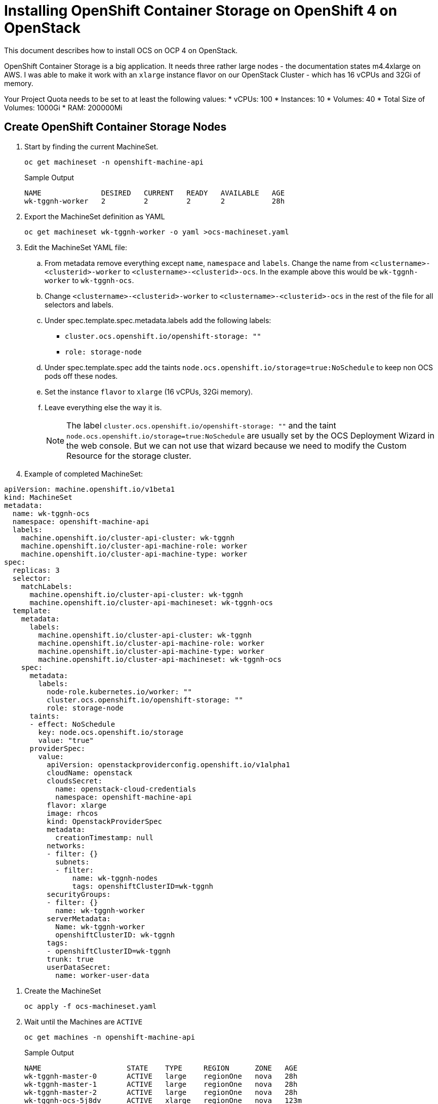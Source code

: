 = Installing OpenShift Container Storage on OpenShift 4 on OpenStack

This document describes how to install OCS on OCP 4 on OpenStack.

OpenShift Container Storage is a big application. It needs three rather large nodes - the documentation states m4.4xlarge on AWS. I was able to make it work with an `xlarge` instance flavor on our OpenStack Cluster - which has 16 vCPUs and 32Gi of memory.

Your Project Quota needs to be set to at least the following values:
* vCPUs: 100
* Instances: 10
* Volumes: 40
* Total Size of Volumes: 1000Gi
* RAM: 200000Mi

== Create OpenShift Container Storage Nodes

. Start by finding the current MachineSet.
+
[source,sh]
----
oc get machineset -n openshift-machine-api
----
+
.Sample Output
[source,texinfo]
----
NAME              DESIRED   CURRENT   READY   AVAILABLE   AGE
wk-tggnh-worker   2         2         2       2           28h
----

. Export the MachineSet definition as YAML
+
[source,sh]
----
oc get machineset wk-tggnh-worker -o yaml >ocs-machineset.yaml
----

. Edit the MachineSet YAML file:
.. From metadata remove everything except `name`, `namespace` and `labels`. Change the name from `<clustername>-<clusterid>-worker` to `<clustername>-<clusterid>-ocs`. In the example above this would be `wk-tggnh-worker` to `wk-tggnh-ocs`.
.. Change `<clustername>-<clusterid>-worker` to `<clustername>-<clusterid>-ocs` in the rest of the file for all selectors and labels.
.. Under spec.template.spec.metadata.labels add the following labels:
* `cluster.ocs.openshift.io/openshift-storage: ""`
* `role: storage-node`
.. Under spec.template.spec add the taints `node.ocs.openshift.io/storage=true:NoSchedule` to keep non OCS pods off these nodes.
.. Set the instance `flavor` to `xlarge` (16 vCPUs, 32Gi memory).
.. Leave everything else the way it is.
+
[NOTE]
The label `cluster.ocs.openshift.io/openshift-storage: ""` and the taint `node.ocs.openshift.io/storage=true:NoSchedule` are usually set by the OCS Deployment Wizard in the web console. But we can not use that wizard because we need to modify the Custom Resource for the storage cluster.
+
. Example of completed MachineSet:
[source,yaml]
----
apiVersion: machine.openshift.io/v1beta1
kind: MachineSet
metadata:
  name: wk-tggnh-ocs
  namespace: openshift-machine-api
  labels:
    machine.openshift.io/cluster-api-cluster: wk-tggnh
    machine.openshift.io/cluster-api-machine-role: worker
    machine.openshift.io/cluster-api-machine-type: worker
spec:
  replicas: 3
  selector:
    matchLabels:
      machine.openshift.io/cluster-api-cluster: wk-tggnh
      machine.openshift.io/cluster-api-machineset: wk-tggnh-ocs
  template:
    metadata:
      labels:
        machine.openshift.io/cluster-api-cluster: wk-tggnh
        machine.openshift.io/cluster-api-machine-role: worker
        machine.openshift.io/cluster-api-machine-type: worker
        machine.openshift.io/cluster-api-machineset: wk-tggnh-ocs
    spec:
      metadata:
        labels:
          node-role.kubernetes.io/worker: ""
          cluster.ocs.openshift.io/openshift-storage: ""
          role: storage-node
      taints:
      - effect: NoSchedule
        key: node.ocs.openshift.io/storage
        value: "true"
      providerSpec:
        value:
          apiVersion: openstackproviderconfig.openshift.io/v1alpha1
          cloudName: openstack
          cloudsSecret:
            name: openstack-cloud-credentials
            namespace: openshift-machine-api
          flavor: xlarge
          image: rhcos
          kind: OpenstackProviderSpec
          metadata:
            creationTimestamp: null
          networks:
          - filter: {}
            subnets:
            - filter:
                name: wk-tggnh-nodes
                tags: openshiftClusterID=wk-tggnh
          securityGroups:
          - filter: {}
            name: wk-tggnh-worker
          serverMetadata:
            Name: wk-tggnh-worker
            openshiftClusterID: wk-tggnh
          tags:
          - openshiftClusterID=wk-tggnh
          trunk: true
          userDataSecret:
            name: worker-user-data        
----

. Create the MachineSet
+
[source,sh]
----
oc apply -f ocs-machineset.yaml
----

. Wait until the Machines are `ACTIVE`
+
[source,sh]
----
oc get machines -n openshift-machine-api
----
+
.Sample Output
[source,texinfo]
----
NAME                    STATE    TYPE     REGION      ZONE   AGE
wk-tggnh-master-0       ACTIVE   large    regionOne   nova   28h
wk-tggnh-master-1       ACTIVE   large    regionOne   nova   28h
wk-tggnh-master-2       ACTIVE   large    regionOne   nova   28h
wk-tggnh-ocs-5j8dv      ACTIVE   xlarge   regionOne   nova   123m
wk-tggnh-ocs-gs2hm      ACTIVE   xlarge   regionOne   nova   123m
wk-tggnh-ocs-vkfd4      ACTIVE   xlarge   regionOne   nova   123m
wk-tggnh-worker-b2sl2   ACTIVE   large    regionOne   nova   28h
wk-tggnh-worker-x222s   ACTIVE   large    regionOne   nova   28h
----
+
If any Machines are in error check the machine, machineset, events and the `machine-api-controllers-*` pod logs. You may need to increate the Quota for the cluster.

. Validate that your Nodes are `Ready`.
+
[source,sh]
----
oc get nodes
----
+
.Sample Output
[source,texinfo]
----
NAME                    STATUS   ROLES    AGE    VERSION
wk-tggnh-master-0       Ready    master   28h    v1.14.6+7e13ab9a7
wk-tggnh-master-1       Ready    master   28h    v1.14.6+7e13ab9a7
wk-tggnh-master-2       Ready    master   28h    v1.14.6+7e13ab9a7
wk-tggnh-ocs-5j8dv      Ready    worker   124m   v1.14.6+7e13ab9a7
wk-tggnh-ocs-gs2hm      Ready    worker   124m   v1.14.6+7e13ab9a7
wk-tggnh-ocs-vkfd4      Ready    worker   124m   v1.14.6+7e13ab9a7
wk-tggnh-worker-b2sl2   Ready    worker   28h    v1.14.6+7e13ab9a7
wk-tggnh-worker-x222s   Ready    worker   28h    v1.14.6+7e13ab9a7
----

== Deploy OpenShift Container Storage Operator

. The operators can be deployed by running the following command.
+
[source,sh]
----
oc apply -f https://raw.githubusercontent.com/openshift/ocs-operator/release-4.2/deploy/deploy-with-olm.yaml
----
+
.Sample Output
[source,texinfo]
----
namespace/openshift-storage created
namespace/local-storage created
operatorgroup.operators.coreos.com/openshift-storage-operatorgroup created
operatorgroup.operators.coreos.com/local-operator-group created
catalogsource.operators.coreos.com/local-storage-manifests created
catalogsource.operators.coreos.com/ocs-catalogsource created
subscription.operators.coreos.com/ocs-subscription created
----

. Switch to the `openshift-storage` project.
+
[source,sh]
----
oc project openshift-storage
----

. Wait until the Cluster Service Versions show `Succeeded` as the status.
+
[source,sh]
----
oc get csv
----
+
.Sample Output
[source,texinfo,options="nowrap"]
----
NAME                                        DISPLAY                                VERSION              REPLACES                              PHASE
local-storage-operator.4.2.0-201910101614   Local Storage                          4.2.0-201910101614                                         Succeeded
ocs-operator.v0.0.1                         Openshift Container Storage Operator   0.0.1                                                      Succeeded
----

. Validate that your Operator pods are running:
+
[source,sh]
----
oc get pod -n openshift-storage
----
+
.Sample Output
[source,texinfo]
----
NAME                                                              READY   STATUS      RESTARTS   AGE
local-storage-operator-6cf56d5cf-gz7xr                            1/1     Running     0          118m
ocs-operator-6cf498ff89-d77rn                                     1/1     Running     0          118m
----

. Create the `StorageCluster` YAML Manifest.
+
[source,sh]
----
cat << 'EOF' >ocs.yaml
apiVersion: ocs.openshift.io/v1
kind: StorageCluster
metadata:
  name: ocs-storagecluster
  namespace: openshift-storage
spec:
  managedNodes: false
  storageDeviceSets:
  - count: 3
    dataPVCTemplate:
      spec:
        accessModes:
        - ReadWriteOnce
        resources:
          requests:
            storage: 100Gi
        storageClassName: standard
        volumeMode: Block
    name: ocs-deviceset
    placement: {}
    portable: true
    resources: {}
EOF
----
+
[NOTE]
There are two changes compared to when you would have created this via the Operator Management in the OpenShift console. We are setting the `storageClassName` to `standard` (it is empty by default) and we are changing the storage request from `1Ti` to `100Gi`. Without these changes the deployment would fail.

. Create the StorageCluster.
+
[source,sh]
----
oc apply -f ocs.yaml
----

. This will create the entire storage system. This will take a while. Watch the pods until every pod is running and ready. The final state should look similar to this:
+
[source,sh]
----
oc get pod -n openshift-storage
----
+
.Sample Output
[source,texinfo]
----
NAME                                                              READY   STATUS      RESTARTS   AGE
csi-cephfsplugin-4smtt                                            3/3     Running     0          95m
csi-cephfsplugin-74hnr                                            3/3     Running     0          95m
csi-cephfsplugin-8wpm8                                            3/3     Running     0          95m
csi-cephfsplugin-dtbn7                                            3/3     Running     0          95m
csi-cephfsplugin-mxxxx                                            3/3     Running     0          95m
csi-cephfsplugin-provisioner-57f65684f4-62p5f                     4/4     Running     0          95m
csi-cephfsplugin-provisioner-57f65684f4-m5hmc                     4/4     Running     0          95m
csi-rbdplugin-8llxk                                               3/3     Running     0          95m
csi-rbdplugin-crfj4                                               3/3     Running     0          95m
csi-rbdplugin-provisioner-54985c744b-7p44m                        5/5     Running     0          95m
csi-rbdplugin-provisioner-54985c744b-xsc4q                        5/5     Running     0          95m
csi-rbdplugin-w4l95                                               3/3     Running     0          95m
csi-rbdplugin-xgzht                                               3/3     Running     0          95m
csi-rbdplugin-xq76c                                               3/3     Running     0          95m
local-storage-operator-6cf56d5cf-gz7xr                            1/1     Running     0          123m
noobaa-core-0                                                     2/2     Running     0          91m
noobaa-operator-57bb649ff7-clpbg                                  1/1     Running     0          122m
ocs-operator-6cf498ff89-d77rn                                     1/1     Running     0          122m
rook-ceph-drain-canary-wk-tggnh-ocs-5j8dv-57ff844655-llrrx        1/1     Running     0          91m
rook-ceph-drain-canary-wk-tggnh-ocs-gs2hm-7f48f6bb76-8vq4z        1/1     Running     0          90m
rook-ceph-mds-ocs-storagecluster-cephfilesystem-a-799df6db69jnq   1/1     Running     0          91m
rook-ceph-mds-ocs-storagecluster-cephfilesystem-b-75b9c97cw7d8d   1/1     Running     0          91m
rook-ceph-mgr-a-6cd8c754b5-qcjxn                                  1/1     Running     0          92m
rook-ceph-mon-a-74685c7f44-4zj2h                                  1/1     Running     0          94m
rook-ceph-mon-b-56ff6c9585-5hmwg                                  1/1     Running     0          93m
rook-ceph-mon-c-69896c6c7d-chbsf                                  1/1     Running     0          93m
rook-ceph-operator-64d69886b9-cw6zm                               1/1     Running     0          122m
rook-ceph-osd-0-b5579c7d-fwkxq                                    1/1     Running     0          91m
rook-ceph-osd-1-54db7d868f-nxm96                                  1/1     Running     0          91m
rook-ceph-osd-2-7fd44b75cf-f8d7p                                  1/1     Running     0          91m
rook-ceph-osd-prepare-ocs-deviceset-0-0-5cmdg-d9phs               0/1     Completed   0          92m
rook-ceph-osd-prepare-ocs-deviceset-1-0-l779f-4f9nh               0/1     Completed   0          92m
rook-ceph-osd-prepare-ocs-deviceset-2-0-trlm8-rncbs               0/1     Completed   0          92m
rook-ceph-rgw-ocs-storagecluster-cephobjectstore-a-5f99599lq8bm   1/1     Running     0          90m
----

. OpenShift Container Storage is ready to be used.
. Validate the 3 new Storage Classes:
+
[source,sh]
----
oc get sc
----
+
.Sample Output
[source,texinfo]
----
NAME                          PROVISIONER                             AGE
ocs-storagecluster-ceph-rbd   openshift-storage.rbd.csi.ceph.com      4h40m
ocs-storagecluster-cephfs     openshift-storage.cephfs.csi.ceph.com   4h40m
openshift-storage.noobaa.io   openshift-storage.noobaa.io/obc         86m
standard (default)            kubernetes.io/cinder                    28h
----
